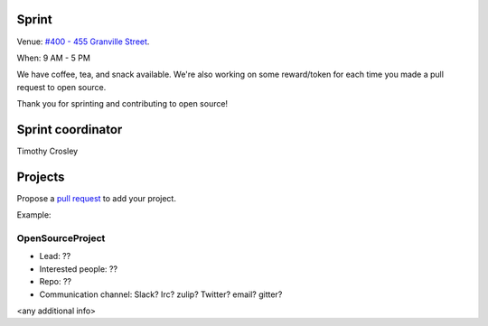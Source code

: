 .. _sprint:

Sprint
======

Venue: `#400 - 455 Granville Street
<https://www.google.com/maps/place/455+Granville+St,+Vancouver,+BC+V6C+1T1,+Canada>`_.

When: 9 AM - 5 PM

We have coffee, tea, and snack available. We're also working on some reward/token
for each time you made a pull request to open source.

Thank you for sprinting and contributing to open source!

Sprint coordinator
==================

Timothy Crosley


Projects
========

Propose a `pull request <https://github.com/pycascades/welcome-wagon-2018>`_ to
add your project.

Example:

OpenSourceProject
-----------------

* Lead: ??

* Interested people: ??

* Repo: ??

* Communication channel: Slack? Irc? zulip? Twitter? email? gitter?

<any additional info>

